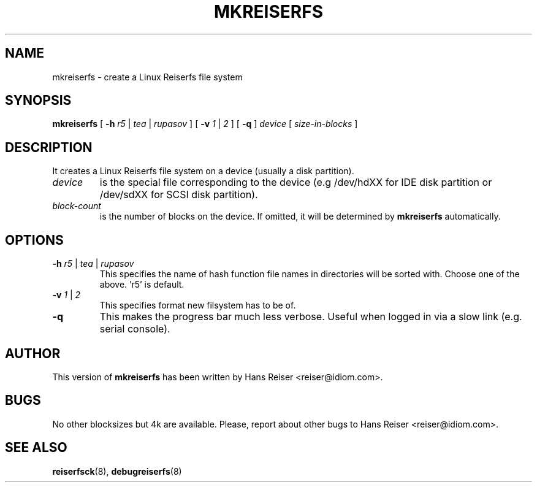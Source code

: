 .\" -*- nroff -*-
.\" Copyright 1996-2001 Hans Reiser.
.\" 
.TH MKREISERFS 8 "March 2001" "Reiserfsprogs-3.x.0j"
.SH NAME
mkreiserfs \- create a Linux Reiserfs file system
.SH SYNOPSIS
.B mkreiserfs
[
.B -h
.I r5 
| 
.I tea
|
.I rupasov
] [
.B \-v
.I 1 
|
.I 2
] [
.B -q
]
.I device
[
.I size-in-blocks
]
.SH DESCRIPTION
It creates a Linux Reiserfs file system on a device
(usually a disk partition).
.TP
.I device
is the special file corresponding to the device (e.g /dev/hdXX for
IDE disk partition or /dev/sdXX for SCSI disk partition).
.TP
.I block-count
is the number of blocks on the device. If omitted, it will be
determined by
.B mkreiserfs
automatically.
.SH OPTIONS
.TP
\fB\-h \fIr5\fR |\fI tea\fR |\fI rupasov
This specifies the name of hash function file names in directories
will be sorted with. Choose one of the above. 'r5' is default.
.TP
\fB\-v \fI1\fR |\fI 2
This specifies format new filsystem has to be of.
.TP
\fB\-q\fR
This makes the progress bar much less verbose.  Useful when
logged in via a slow link (e.g. serial console).
.SH AUTHOR
This version of
.B mkreiserfs
has been written by Hans Reiser <reiser@idiom.com>.
.SH BUGS
No other blocksizes but 4k are available.
Please, report about other bugs to Hans Reiser <reiser@idiom.com>.
.SH SEE ALSO
.BR reiserfsck (8),
.BR debugreiserfs (8)
